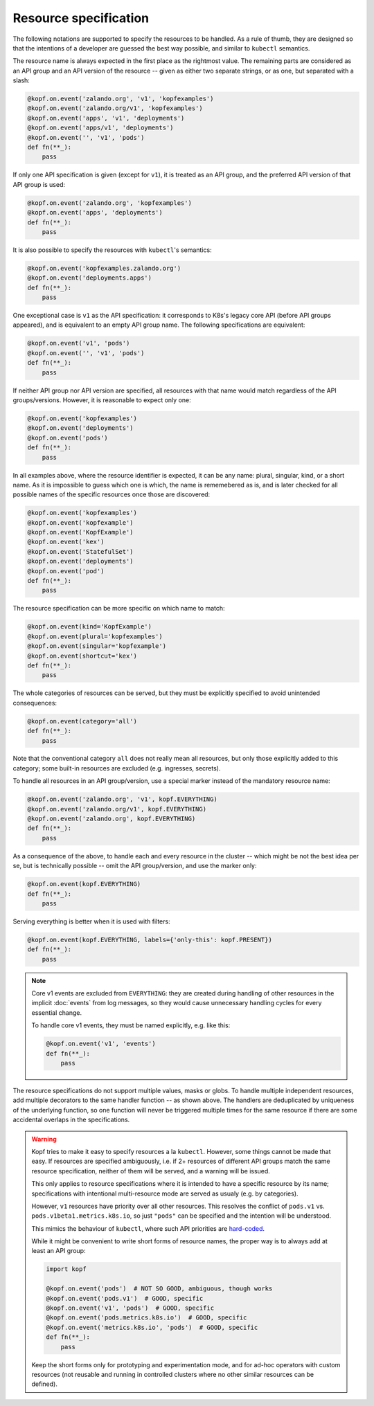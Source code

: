 ======================
Resource specification
======================

The following notations are supported to specify the resources to be handled.
As a rule of thumb, they are designed so that the intentions of a developer
are guessed the best way possible, and similar to ``kubectl`` semantics.

The resource name is always expected in the first place as the rightmost value.
The remaining parts are considered as an API group and an API version
of the resource -- given as either two separate strings, or as one,
but separated with a slash:

.. code-block:: python

    @kopf.on.event('zalando.org', 'v1', 'kopfexamples')
    @kopf.on.event('zalando.org/v1', 'kopfexamples')
    @kopf.on.event('apps', 'v1', 'deployments')
    @kopf.on.event('apps/v1', 'deployments')
    @kopf.on.event('', 'v1', 'pods')
    def fn(**_):
        pass

If only one API specification is given (except for ``v1``), it is treated
as an API group, and the preferred API version of that API group is used:

.. code-block:: python

    @kopf.on.event('zalando.org', 'kopfexamples')
    @kopf.on.event('apps', 'deployments')
    def fn(**_):
        pass

It is also possible to specify the resources with ``kubectl``'s semantics:

.. code-block:: python

    @kopf.on.event('kopfexamples.zalando.org')
    @kopf.on.event('deployments.apps')
    def fn(**_):
        pass

One exceptional case is ``v1`` as the API specification: it corresponds
to K8s's legacy core API (before API groups appeared), and is equivalent
to an empty API group name. The following specifications are equivalent:

.. code-block:: python

    @kopf.on.event('v1', 'pods')
    @kopf.on.event('', 'v1', 'pods')
    def fn(**_):
        pass

If neither API group nor API version are specified,
all resources with that name would match regardless of the API groups/versions.
However, it is reasonable to expect only one:

.. code-block:: python

    @kopf.on.event('kopfexamples')
    @kopf.on.event('deployments')
    @kopf.on.event('pods')
    def fn(**_):
        pass

In all examples above, where the resource identifier is expected, it can be
any name: plural, singular, kind, or a short name. As it is impossible to guess
which one is which, the name is rememebered as is, and is later checked for all
possible names of the specific resources once those are discovered:

.. code-block:: python

    @kopf.on.event('kopfexamples')
    @kopf.on.event('kopfexample')
    @kopf.on.event('KopfExample')
    @kopf.on.event('kex')
    @kopf.on.event('StatefulSet')
    @kopf.on.event('deployments')
    @kopf.on.event('pod')
    def fn(**_):
        pass

The resource specification can be more specific on which name to match:

.. code-block:: python

    @kopf.on.event(kind='KopfExample')
    @kopf.on.event(plural='kopfexamples')
    @kopf.on.event(singular='kopfexample')
    @kopf.on.event(shortcut='kex')
    def fn(**_):
        pass

The whole categories of resources can be served, but they must be explicitly
specified to avoid unintended consequences:

.. code-block:: python

    @kopf.on.event(category='all')
    def fn(**_):
        pass

Note that the conventional category ``all`` does not really mean all resources,
but only those explicitly added to this category; some built-in resources
are excluded (e.g. ingresses, secrets).

To handle all resources in an API group/version, use a special marker instead
of the mandatory resource name:

.. code-block:: python

    @kopf.on.event('zalando.org', 'v1', kopf.EVERYTHING)
    @kopf.on.event('zalando.org/v1', kopf.EVERYTHING)
    @kopf.on.event('zalando.org', kopf.EVERYTHING)
    def fn(**_):
        pass

As a consequence of the above, to handle each and every resource in the cluster
-- which might be not the best idea per se, but is technically possible --
omit the API group/version, and use the marker only:

.. code-block:: python

    @kopf.on.event(kopf.EVERYTHING)
    def fn(**_):
        pass

Serving everything is better when it is used with filters:

.. code-block:: python

    @kopf.on.event(kopf.EVERYTHING, labels={'only-this': kopf.PRESENT})
    def fn(**_):
        pass

.. note::

    Core v1 events are excluded from ``EVERYTHING``: they are created during
    handling of other resources in the implicit :doc:`events` from log messages,
    so they would cause unnecessary handling cycles for every essential change.

    To handle core v1 events, they must be named explicitly, e.g. like this:

    .. code-block:: python

        @kopf.on.event('v1', 'events')
        def fn(**_):
            pass

The resource specifications do not support multiple values, masks or globs.
To handle multiple independent resources, add multiple decorators
to the same handler function -- as shown above.
The handlers are deduplicated by uniqueness of the underlying function,
so one function will never be triggered multiple times for the same resource
if there are some accidental overlaps in the specifications.

.. warning::

    Kopf tries to make it easy to specify resources a la ``kubectl``.
    However, some things cannot be made that easy. If resources are specified
    ambiguously, i.e. if 2+ resources of different API groups match the same
    resource specification, neither of them will be served, and a warning
    will be issued.

    This only applies to resource specifications where it is intended to have
    a specific resource by its name; specifications with intentional
    multi-resource mode are served as usualy (e.g. by categories).

    However, ``v1`` resources have priority over all other resources. This
    resolves the conflict of ``pods.v1`` vs. ``pods.v1beta1.metrics.k8s.io``,
    so just ``"pods"`` can be specified and the intention will be understood.

    This mimics the behaviour of ``kubectl``, where such API priorities
    are `hard-coded`__.

    __ https://github.com/kubernetes/kubernetes/blob/323f34858de18b862d43c40b2cced65ad8e24052/staging/src/k8s.io/client-go/restmapper/discovery.go#L47-L49

    While it might be convenient to write short forms of resource names,
    the proper way is to always add at least an API group:

    .. code-block:: python

        import kopf

        @kopf.on.event('pods')  # NOT SO GOOD, ambiguous, though works
        @kopf.on.event('pods.v1')  # GOOD, specific
        @kopf.on.event('v1', 'pods')  # GOOD, specific
        @kopf.on.event('pods.metrics.k8s.io')  # GOOD, specific
        @kopf.on.event('metrics.k8s.io', 'pods')  # GOOD, specific
        def fn(**_):
            pass

    Keep the short forms only for prototyping and experimentation mode,
    and for ad-hoc operators with custom resources (not reusable and running
    in controlled clusters where no other similar resources can be defined).
